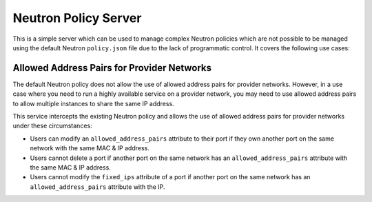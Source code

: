 =====================
Neutron Policy Server
=====================

This is a simple server which can be used to manage complex Neutron policies
which are not possible to be managed using the default Neutron ``policy.json``
file due to the lack of programmatic control.  It covers the following use
cases:

-------------------------------------------
Allowed Address Pairs for Provider Networks
-------------------------------------------

The default Neutron policy does not allow the use of allowed address pairs for
provider networks.  However, in a use case where you need to run a highly
available service on a provider network, you may need to use allowed address
pairs to allow multiple instances to share the same IP address.

This service intercepts the existing Neutron policy and allows the use of
allowed address pairs for provider networks under these circumstances:

- Users can modify an ``allowed_address_pairs`` attribute to their port if they
  own another port on the same network with the same MAC & IP address.
- Users cannot delete a port if another port on the same network has an
  ``allowed_address_pairs`` attribute with the same MAC & IP address.
- Users cannot modify the ``fixed_ips`` attribute of a port if another port on
  the same network has an ``allowed_address_pairs`` attribute with the IP.
